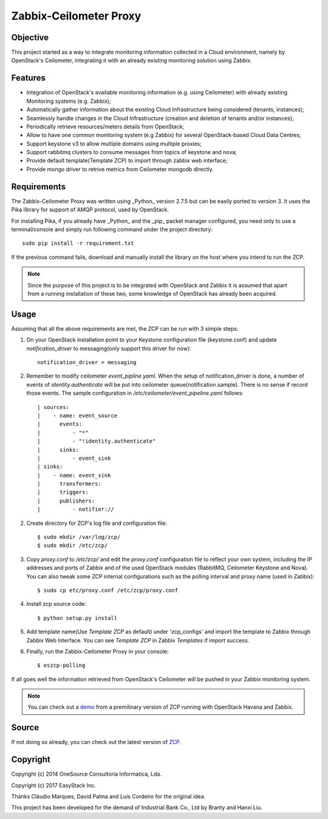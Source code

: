 ========================
Zabbix-Ceilometer Proxy
========================
.. image:: https://img.shields.io/pypi/v/zcp.svg
    :target: https://pypi.python.org/pypi/zcp/1.0.1

Objective
=========
This project started as a way to integrate monitoring information collected in a Cloud environment,
namely by OpenStack's Ceilometer, integrating it with an already existing monitoring solution using Zabbix.

Features
========
* Integration of OpenStack's available monitoring information (e.g. using Ceilometer) with already existing
  Monitoring systems (e.g. Zabbix);
* Automatically gather information about the existing Cloud Infrastructure being considered (tenants, instances);
* Seamlessly handle changes in the Cloud Infrastructure (creation and deletion of tenants and/or instances);
* Periodically retrieve resources/meters details from OpenStack;
* Allow to have one common monitoring system (e.g Zabbix) for several OpenStack-based Cloud Data Centres;
* Support keystone v3 to allow multiple domains using multiple proxies;
* Support rabbitmq clusters to consume messages from topics of keystone and nova;
* Provide default template(Template ZCP) to import through zabbix web interface;
* Provide mongo driver to retrive metrics from Ceilometer mongodb directly.

Requirements
============
The Zabbix-Ceilometer Proxy was written using _Python_ version 2.7.5 but can be easily ported to version 3.
It uses the Pika library for support of AMQP protocol, used by OpenStack.

For installing Pika, if you already have _Python_ and the _pip_ packet manager configured, you need only to
use a terminal/console and simply run following command under the project directory::

        sudo pip install -r requirement.txt

If the previous command fails, download and manually install the library on the host where you intend to
run the ZCP.

.. note::

    Since the purpose of this project is to be integrated with OpenStack and Zabbix it is assumed
    that apart from a running installation of these two, some knowledge of OpenStack has already
    been acquired.

Usage
=====
Assuming that all the above requirements are met, the ZCP can be run with 3 simple steps:

1. On your OpenStack installation point to your Keystone configuration file (keystone.conf) and
   update `notification_driver` to messaging(only support this driver for now)::

    notification_driver = messaging

2. Remember to modify ceilometer `event_pipline.yaml`. When the setup of notification_driver is done,
   a number of events of `identity.authenticate` will be put into ceilometer queue(notification.sample).
   There is no sense if record those events. The sample configuration in `/etc/ceilometer/event_pipeline.yaml`
   follows::

     | sources:
     |    - name: event_source
     |      events:
     |          - "*"
     |          - "!identity.authenticate"
     |      sinks:
     |          - event_sink
     | sinks:
     |    - name: event_sink
     |      transformers:
     |      triggers:
     |      publishers:
     |          - notifier://

2. Create directory for ZCP's log file and configuration file::

    $ sudo mkdir /var/log/zcp/
    $ sudo mkdir /etc/zcp/

3. Copy `proxy.conf` to `/etc/zcp/` and edit the `proxy.conf` configuration file to reflect your own system,
   including the IP addresses and ports of Zabbix and of the used OpenStack modules (RabbitMQ, Ceilometer
   Keystone and Nova). You can also tweak some ZCP internal configurations such as the polling interval and
   proxy name (used in Zabbix)::

    $ sudo cp etc/proxy.conf /etc/zcp/proxy.conf

4. Install zcp source code::

    $ python setup.py install

5. Add template name(Use `Template ZCP` as default) under 'zcp_configs' and import the template to Zabbix
   through Zabbix Web Interface. You can see `Template ZCP` in Zabbix `Templates` if import success.

6. Finally, run the Zabbix-Ceilometer Proxy in your console::

    $ eszcp-polling

If all goes well the information retrieved from OpenStack's Ceilometer will be pushed in your Zabbix
monitoring system.

.. note::

    You can check out a demo_ from a premilinary version of ZCP running with OpenStack Havana and Zabbix.

.. _demo: https://www.youtube.com/watch?v=DXz-W9fgvRk

Source
======
If not doing so already, you can check out the latest version of ZCP_.

.. _ZCP: https://github.com/apolloliu/zcp

Copyright
=========
Copyright (c) 2014 OneSource Consultoria Informatica, Lda.

Copyright (c) 2017 EasyStack Inc.

Thanks Cláudio Marques, David Palma and Luis Cordeiro for the original idea.

This project has been developed for the demand of Industrial Bank Co., Ltd by Branty and Hanxi Liu.
